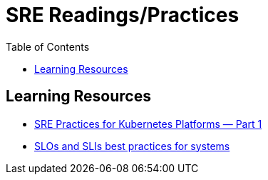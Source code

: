 = SRE Readings/Practices
:toc: 

== Learning Resources

- https://adrianhynes.medium.com/sre-practices-for-kubernetes-platforms-part-1-da5b76eedfb5[SRE Practices for Kubernetes Platforms — Part 1]
- https://newrelic.com/blog/best-practices/best-practices-for-setting-slos-and-slis-for-modern-complex-systems[SLOs and SLIs best practices for systems]
